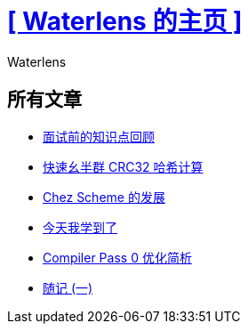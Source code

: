 = xref:.[+++[ Waterlens 的主页 ]+++]
:author: Waterlens
:pagetitle: Waterlens 的文章
:description: Waterlens 的文章
:showtitle:
:shownav:
:lang: zh-hans

[.centered]
[discrete]
== 所有文章

[.centered]
* xref:/zh/posts/review-before-interviews.html[面试前的知识点回顾]
* xref:/zh/posts/fast-monoid-crc32.html[快速幺半群 CRC32 哈希计算]
* xref:/zh/posts/chez.html[Chez Scheme 的发展]
* xref:/zh/posts/til.html[今天我学到了]
* xref:/zh/posts/cp0.html[Compiler Pass 0 优化简析]
* xref:/zh/posts/essay-1.html[随记 (一)]

